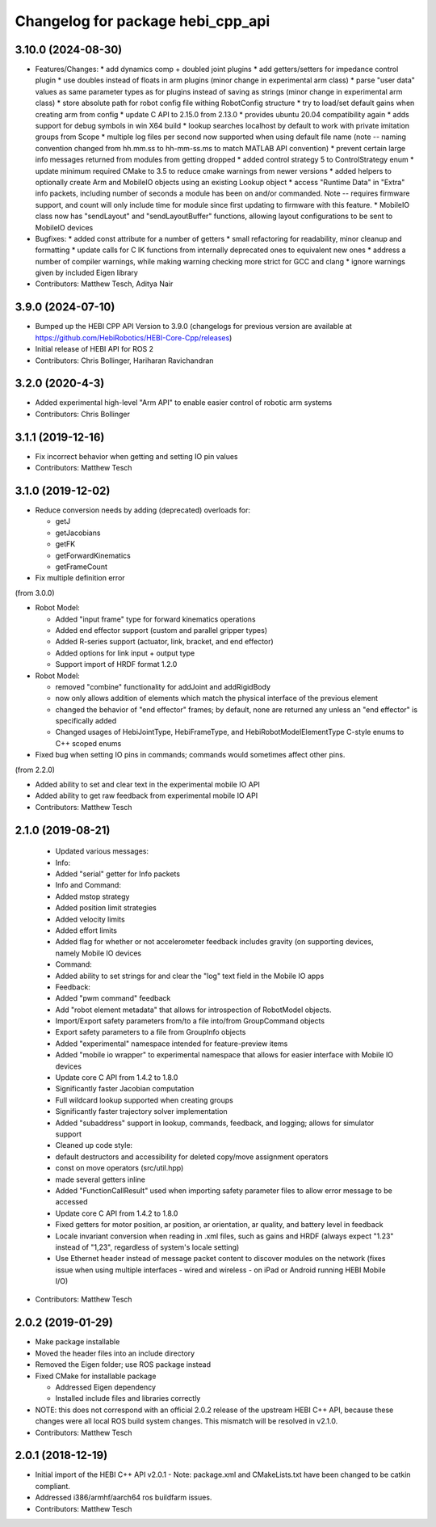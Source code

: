 ^^^^^^^^^^^^^^^^^^^^^^^^^^^^^^^^^^
Changelog for package hebi_cpp_api
^^^^^^^^^^^^^^^^^^^^^^^^^^^^^^^^^^

3.10.0 (2024-08-30)
-------------------
* Features/Changes:
  * add dynamics comp + doubled joint plugins
  * add getters/setters for impedance control plugin
  * use doubles instead of floats in arm plugins (minor change in experimental arm class)
  * parse "user data" values as same parameter types as for plugins instead of saving as strings (minor change in experimental arm class)
  * store absolute path for robot config file withing RobotConfig structure
  * try to load/set default gains when creating arm from config
  * update C API to 2.15.0 from 2.13.0
  * provides ubuntu 20.04 compatibility again
  * adds support for debug symbols in win X64 build
  * lookup searches localhost by default to work with private imitation groups from Scope
  * multiple log files per second now supported when using default file name (note -- naming convention changed from hh.mm.ss to hh-mm-ss.ms to match MATLAB API convention)
  * prevent certain large info messages returned from modules from getting dropped
  * added control strategy 5 to ControlStrategy enum
  * update minimum required CMake to 3.5 to reduce cmake warnings from newer versions
  * added helpers to optionally create Arm and MobileIO objects using an existing Lookup object
  * access "Runtime Data" in "Extra" info packets, including number of seconds a module has been on and/or commanded. Note -- requires firmware support, and count will only include time for module since first updating to firmware with this feature.
  * MobileIO class now has "sendLayout" and "sendLayoutBuffer" functions, allowing layout configurations to be sent to MobileIO devices

* Bugfixes:
  * added const attribute for a number of getters
  * small refactoring for readability, minor cleanup and formatting
  * update calls for C IK functions from internally deprecated ones to equivalent new ones
  * address a number of compiler warnings, while making warning checking more strict for GCC and clang
  * ignore warnings given by included Eigen library

* Contributors: Matthew Tesch, Aditya Nair

3.9.0 (2024-07-10)
------------------
* Bumped up the HEBI CPP API Version to 3.9.0 (changelogs for previous version are available at https://github.com/HebiRobotics/HEBI-Core-Cpp/releases)
* Initial release of HEBI API for ROS 2
* Contributors: Chris Bollinger, Hariharan Ravichandran

3.2.0 (2020-4-3)
------------------
* Added experimental high-level "Arm API" to enable easier control of robotic arm systems
* Contributors: Chris Bollinger

3.1.1 (2019-12-16)
------------------
* Fix incorrect behavior when getting and setting IO pin values
* Contributors: Matthew Tesch

3.1.0 (2019-12-02)
------------------
* Reduce conversion needs by adding (deprecated) overloads for:

  * getJ
  * getJacobians
  * getFK
  * getForwardKinematics
  * getFrameCount

* Fix multiple definition error

(from 3.0.0)

* Robot Model:

  * Added "input frame" type for forward kinematics operations
  * Added end effector support (custom and parallel gripper types)
  * Added R-series support (actuator, link, bracket, and end effector)
  * Added options for link input + output type
  * Support import of HRDF format 1.2.0

* Robot Model:

  * removed "combine" functionality for addJoint and addRigidBody
  * now only allows addition of elements which match the physical interface of the previous element
  * changed the behavior of "end effector" frames; by default, none are returned any unless an "end effector" is specifically added
  * Changed usages of HebiJointType, HebiFrameType, and HebiRobotModelElementType C-style enums to C++ scoped enums

* Fixed bug when setting IO pins in commands; commands would sometimes affect other pins.

(from 2.2.0)

* Added ability to set and clear text in the experimental mobile IO API
* Added ability to get raw feedback from experimental mobile IO API
* Contributors: Matthew Tesch

2.1.0 (2019-08-21)
------------------
  * Updated various messages:

  * Info:

  * Added "serial" getter for Info packets

  * Info and Command:

  * Added mstop strategy
  * Added position limit strategies
  * Added velocity limits
  * Added effort limits
  * Added flag for whether or not accelerometer feedback includes gravity (on supporting devices, namely Mobile IO devices

  * Command:

  * Added ability to set strings for and clear the "log" text field in the Mobile IO apps

  * Feedback:

  * Added "pwm command" feedback

  * Add "robot element metadata" that allows for introspection of RobotModel objects.
  * Import/Export safety parameters from/to a file into/from GroupCommand objects
  * Export safety parameters to a file from GroupInfo objects
  * Added "experimental" namespace intended for feature-preview items
  * Added "mobile io wrapper" to experimental namespace that allows for easier interface with Mobile IO devices
  * Update core C API from 1.4.2 to 1.8.0

  * Significantly faster Jacobian computation
  * Full wildcard lookup supported when creating groups
  * Significantly faster trajectory solver implementation
  * Added "subaddress" support in lookup, commands, feedback, and logging; allows for simulator support

  * Cleaned up code style:

  * default destructors and accessibility for deleted copy/move assignment operators
  * const on move operators (src/util.hpp)
  * made several getters inline

  * Added "FunctionCallResult" used when importing safety parameter files to allow error message to be accessed
  * Update core C API from 1.4.2 to 1.8.0

  * Fixed getters for motor position, ar position, ar orientation, ar quality, and battery level in feedback
  * Locale invariant conversion when reading in .xml files, such as gains and HRDF (always expect "1.23" instead of "1,23", regardless of system's locale setting)
  * Use Ethernet header instead of message packet content to discover modules on the network (fixes issue when using multiple interfaces - wired and wireless - on iPad or Android running HEBI Mobile I/O)
* Contributors: Matthew Tesch

2.0.2 (2019-01-29)
------------------
* Make package installable
* Moved the header files into an include directory
* Removed the Eigen folder; use ROS package instead
* Fixed CMake for installable package

  - Addressed Eigen dependency
  - Installed include files and libraries correctly

* NOTE: this does not correspond with an official 2.0.2
  release of the upstream HEBI C++ API, because these
  changes were all local ROS build system changes. This
  mismatch will be resolved in v2.1.0.
* Contributors: Matthew Tesch

2.0.1 (2018-12-19)
------------------
* Initial import of the HEBI C++ API v2.0.1
  - Note: package.xml and CMakeLists.txt have been changed to be catkin
  compliant.

* Addressed i386/armhf/aarch64 ros buildfarm issues.
* Contributors: Matthew Tesch
